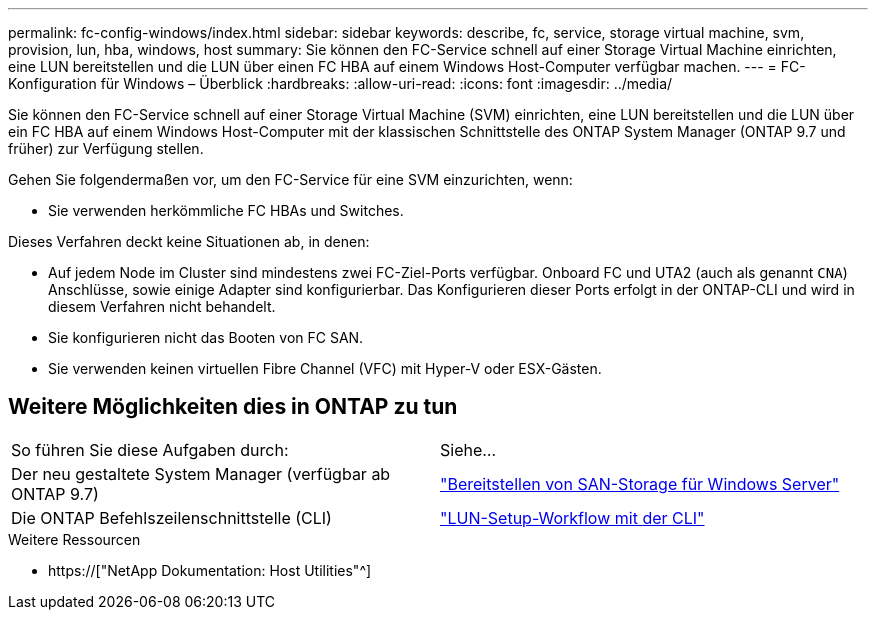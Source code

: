 ---
permalink: fc-config-windows/index.html 
sidebar: sidebar 
keywords: describe, fc, service, storage virtual machine, svm, provision, lun, hba, windows, host 
summary: Sie können den FC-Service schnell auf einer Storage Virtual Machine einrichten, eine LUN bereitstellen und die LUN über einen FC HBA auf einem Windows Host-Computer verfügbar machen. 
---
= FC-Konfiguration für Windows – Überblick
:hardbreaks:
:allow-uri-read: 
:icons: font
:imagesdir: ../media/


[role="lead"]
Sie können den FC-Service schnell auf einer Storage Virtual Machine (SVM) einrichten, eine LUN bereitstellen und die LUN über ein FC HBA auf einem Windows Host-Computer mit der klassischen Schnittstelle des ONTAP System Manager (ONTAP 9.7 und früher) zur Verfügung stellen.

Gehen Sie folgendermaßen vor, um den FC-Service für eine SVM einzurichten, wenn:

* Sie verwenden herkömmliche FC HBAs und Switches.


Dieses Verfahren deckt keine Situationen ab, in denen:

* Auf jedem Node im Cluster sind mindestens zwei FC-Ziel-Ports verfügbar. Onboard FC und UTA2 (auch als genannt `CNA`) Anschlüsse, sowie einige Adapter sind konfigurierbar. Das Konfigurieren dieser Ports erfolgt in der ONTAP-CLI und wird in diesem Verfahren nicht behandelt.
* Sie konfigurieren nicht das Booten von FC SAN.
* Sie verwenden keinen virtuellen Fibre Channel (VFC) mit Hyper-V oder ESX-Gästen.




== Weitere Möglichkeiten dies in ONTAP zu tun

|===


| So führen Sie diese Aufgaben durch: | Siehe... 


| Der neu gestaltete System Manager (verfügbar ab ONTAP 9.7) | link:https://docs.netapp.com/us-en/ontap/task_san_provision_windows.html["Bereitstellen von SAN-Storage für Windows Server"^] 


| Die ONTAP Befehlszeilenschnittstelle (CLI) | link:https://docs.netapp.com/us-en/ontap/san-admin/lun-setup-workflow-concept.html["LUN-Setup-Workflow mit der CLI"^] 
|===
.Weitere Ressourcen
* https://["NetApp Dokumentation: Host Utilities"^]

